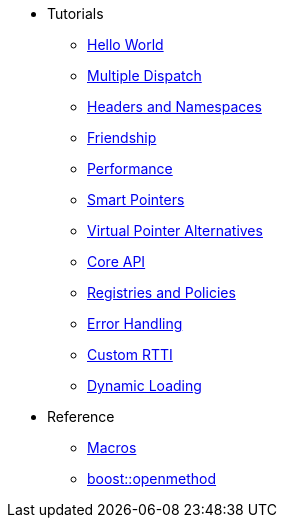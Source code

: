 * Tutorials
** xref:hello_world.adoc[Hello World]
** xref:multiple_dispatch.adoc[Multiple Dispatch]
** xref:headers_namespaces.adoc[Headers and Namespaces]
** xref:friendship.adoc[Friendship]
** xref:performance.adoc[Performance]
** xref:smart_pointers.adoc[Smart Pointers]
** xref:virtual_ptr_alt.adoc[Virtual Pointer Alternatives]
** xref:core_api.adoc[Core API]
** xref:policies.adoc[Registries and Policies]
** xref:error_handling.adoc[Error Handling]
** xref:custom_rtti.adoc[Custom RTTI]
** xref:dynamic_loading.adoc[Dynamic Loading]
* Reference
** xref:macros.adoc[Macros]
** xref:reference:boost/openmethod.adoc[boost::openmethod]
